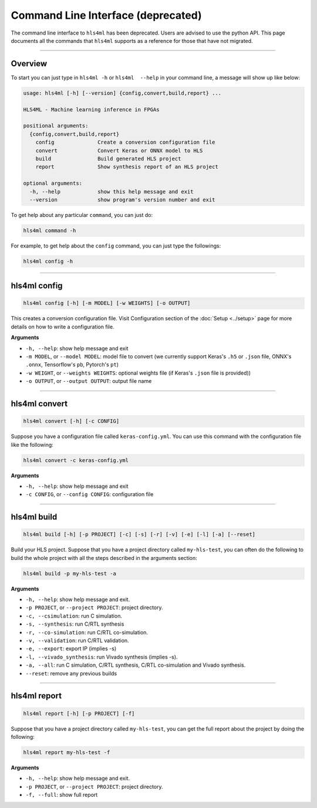 ===================================
Command Line Interface (deprecated)
===================================

The command line interface to ``hls4ml`` has been deprecated. Users are advised to use the python API. This page
documents all the commands that ``hls4ml`` supports as a reference for those that have not migrated.

----

Overview
=========

To start you can just type in ``hls4ml -h`` or ``hls4ml  --help`` in your command line, a message will show up like below:

.. code-block::

   usage: hls4ml [-h] [--version] {config,convert,build,report} ...

   HLS4ML - Machine learning inference in FPGAs

   positional arguments:
     {config,convert,build,report}
       config              Create a conversion configuration file
       convert             Convert Keras or ONNX model to HLS
       build               Build generated HLS project
       report              Show synthesis report of an HLS project

   optional arguments:
     -h, --help            show this help message and exit
     --version             show program's version number and exit

To get help about any particular ``command``\ , you can just do:

.. code-block::

   hls4ml command -h

For example, to get help about the ``config`` command, you can just type the followings:

.. code-block::

   hls4ml config -h

----

hls4ml config
==============

.. code-block::

   hls4ml config [-h] [-m MODEL] [-w WEIGHTS] [-o OUTPUT]

This creates a conversion configuration file. Visit Configuration section of the :doc:`Setup <../setup>` page for more details on how to write a configuration file.

**Arguments**


* ``-h, --help``\ : show help message and exit
* ``-m MODEL``\ , or ``--model MODEL``\ : model file to convert (we currently support Keras's ``.h5`` or ``.json`` file, ONNX's ``.onnx``\ , Tensorflow's ``pb``\ , Pytorch's ``pt``\ )
* ``-w WEIGHT``\ , or ``--weights WEIGHTS``\ : optional weights file (if Keras's ``.json`` file is provided))
* ``-o OUTPUT``\ , or ``--output OUTPUT``\ : output file name

----

hls4ml convert
================

.. code-block::

   hls4ml convert [-h] [-c CONFIG]

Suppose you have a configuration file called ``keras-config.yml``. You can use this command with the configuration file like the following:

.. code-block::

   hls4ml convert -c keras-config.yml

**Arguments**


* ``-h, --help``\ : show help message and exit
* ``-c CONFIG``\ , or ``--config CONFIG``\ : configuration file

----

hls4ml build
==============

.. code-block::

   hls4ml build [-h] [-p PROJECT] [-c] [-s] [-r] [-v] [-e] [-l] [-a] [--reset]

Build your HLS project. Suppose that you have a project directory called ``my-hls-test``\ , you can often do the following to build the whole project with all the steps described in the arguments section:

.. code-block::

   hls4ml build -p my-hls-test -a

**Arguments**


* ``-h, --help``\ : show help message and exit.
* ``-p PROJECT``\ , or ``--project PROJECT``\ : project directory.
* ``-c, --csimulation``\ : run C simulation.
* ``-s, --synthesis``\ : run C/RTL synthesis
* ``-r, --co-simulation``\ : run C/RTL co-simulation.
* ``-v, --validation``\ : run C/RTL validation.
* ``-e, --export``\ : export IP (implies -s)
* ``-l, --vivado_synthesis``\ : run Vivado synthesis (implies -s).
* ``-a, --all``\ : run C simulation, C/RTL synthesis, C/RTL co-simulation and Vivado synthesis.
* ``--reset``\ : remove any previous builds

----

hls4ml report
===============

.. code-block::

   hls4ml report [-h] [-p PROJECT] [-f]

Suppose that you have a project directory called ``my-hls-test``\ , you can get the full report about the project by doing the following:

.. code-block::

   hls4ml report my-hls-test -f

**Arguments**


* ``-h, --help``\ : show help message and exit.
* ``-p PROJECT``\ , or ``--project PROJECT``\ : project directory.
* ``-f, --full``\ : show full report

